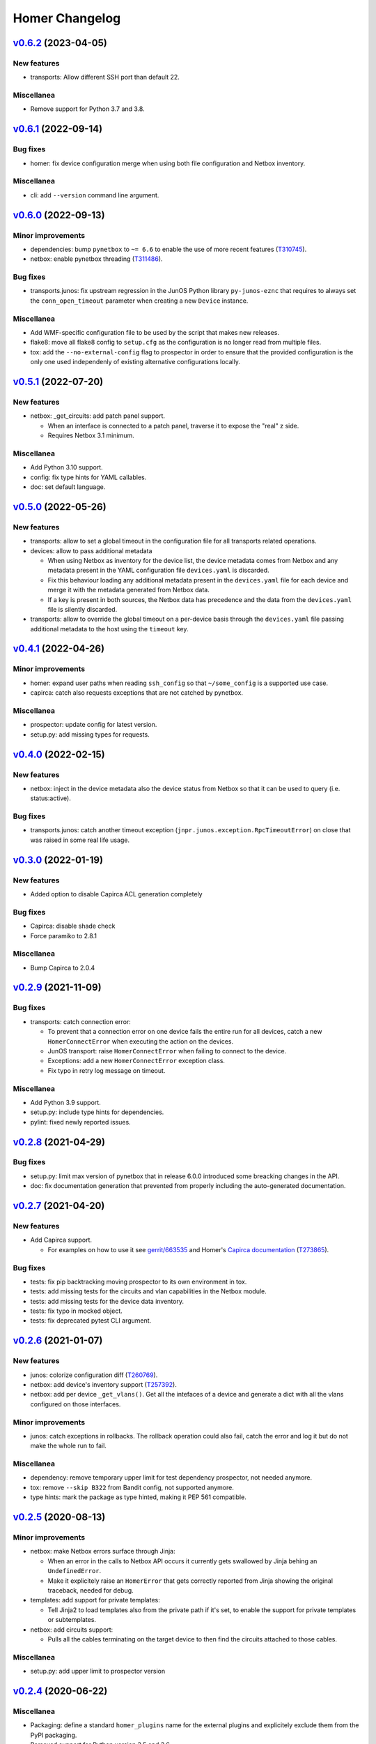 Homer Changelog
---------------

`v0.6.2`_ (2023-04-05)
^^^^^^^^^^^^^^^^^^^^^^

New features
""""""""""""

* transports: Allow different SSH port than default 22.

Miscellanea
"""""""""""

* Remove support for Python 3.7 and 3.8.

`v0.6.1`_ (2022-09-14)
^^^^^^^^^^^^^^^^^^^^^^

Bug fixes
"""""""""

* homer: fix device configuration merge when using both file configuration and Netbox inventory.

Miscellanea
"""""""""""

* cli: add ``--version`` command line argument.

`v0.6.0`_ (2022-09-13)
^^^^^^^^^^^^^^^^^^^^^^

Minor improvements
""""""""""""""""""

* dependencies: bump ``pynetbox`` to ``~= 6.6`` to enable the use of more recent features (`T310745`_).
* netbox: enable pynetbox threading (`T311486`_).

Bug fixes
"""""""""

* transports.junos: fix upstream regression in the JunOS Python library ``py-junos-eznc`` that requires to always set
  the ``conn_open_timeout`` parameter when creating a new ``Device`` instance.

Miscellanea
"""""""""""

* Add WMF-specific configuration file to be used by the script that makes new releases.
* flake8: move all flake8 config to ``setup.cfg`` as the configuration is no longer read from multiple files.
* tox: add the ``--no-external-config`` flag to prospector in order to ensure that the provided configuration is the
  only one used independenly of existing alternative configurations locally.

`v0.5.1`_ (2022-07-20)
^^^^^^^^^^^^^^^^^^^^^^

New features
""""""""""""

* netbox: _get_circuits: add patch panel support.

  * When an interface is connected to a patch panel, traverse it to expose the "real" z side.
  * Requires Netbox 3.1 minimum.

Miscellanea
"""""""""""

* Add Python 3.10 support.
* config: fix type hints for YAML callables.
* doc: set default language.

`v0.5.0`_ (2022-05-26)
^^^^^^^^^^^^^^^^^^^^^^

New features
""""""""""""

* transports: allow to set a global timeout in the configuration file for all transports related operations.
* devices: allow to pass additional metadata

  * When using Netbox as inventory for the device list, the device metadata comes from Netbox and any metadata present
    in the YAML configuration file ``devices.yaml`` is discarded.
  * Fix this behaviour loading any additional metadata present in the ``devices.yaml`` file for each device and merge
    it with the metadata generated from Netbox data.
  * If a key is present in both sources, the Netbox data has precedence and the data from the ``devices.yaml`` file is
    silently discarded.

* transports: allow to override the global timeout on a per-device basis through the ``devices.yaml`` file passing
  additional metadata to the host using the ``timeout`` key.

`v0.4.1`_ (2022-04-26)
^^^^^^^^^^^^^^^^^^^^^^

Minor improvements
""""""""""""""""""

* homer: expand user paths when reading ``ssh_config`` so that ``~/some_config`` is a supported use case.
* capirca: catch also requests exceptions that are not catched by pynetbox.

Miscellanea
"""""""""""

* prospector: update config for latest version.
* setup.py: add missing types for requests.

`v0.4.0`_ (2022-02-15)
^^^^^^^^^^^^^^^^^^^^^^

New features
""""""""""""

* netbox: inject in the device metadata also the device status from Netbox so that it can be used to query
  (i.e. status:active).

Bug fixes
"""""""""

* transports.junos: catch another timeout exception (``jnpr.junos.exception.RpcTimeoutError``) on close that was raised
  in some real life usage.

`v0.3.0`_ (2022-01-19)
^^^^^^^^^^^^^^^^^^^^^^

New features
""""""""""""

* Added option to disable Capirca ACL generation completely

Bug fixes
"""""""""

* Capirca: disable shade check
* Force paramiko to 2.8.1

Miscellanea
"""""""""""

* Bump Capirca to 2.0.4

`v0.2.9`_ (2021-11-09)
^^^^^^^^^^^^^^^^^^^^^^

Bug fixes
"""""""""

* transports: catch connection error:

  * To prevent that a connection error on one device fails the entire run for all devices, catch a new
    ``HomerConnectError`` when executing the action on the devices.
  * JunOS transport: raise ``HomerConnectError`` when failing to connect to the device.
  * Exceptions: add a new ``HomerConnectError`` exception class.
  * Fix typo in retry log message on timeout.

Miscellanea
"""""""""""

* Add Python 3.9 support.
* setup.py: include type hints for dependencies.
* pylint: fixed newly reported issues.

`v0.2.8`_ (2021-04-29)
^^^^^^^^^^^^^^^^^^^^^^

Bug fixes
"""""""""

* setup.py: limit max version of pynetbox that in release 6.0.0 introduced some breacking changes in the API.
* doc: fix documentation generation that prevented from properly including the auto-generated documentation.

`v0.2.7`_ (2021-04-20)
^^^^^^^^^^^^^^^^^^^^^^

New features
""""""""""""
* Add Capirca support.

  * For examples on how to use it see `gerrit/663535`_ and Homer's `Capirca documentation`_ (`T273865`_).

Bug fixes
"""""""""

* tests: fix pip backtracking moving prospector to its own environment in tox.
* tests: add missing tests for the circuits and vlan capabilities in the Netbox module.
* tests: add missing tests for the device data inventory.
* tests: fix typo in mocked object.
* tests: fix deprecated pytest CLI argument.

`v0.2.6`_ (2021-01-07)
^^^^^^^^^^^^^^^^^^^^^^

New features
""""""""""""

* junos: colorize configuration diff (`T260769`_).
* netbox: add device's inventory support (`T257392`_).
* netbox: add per device ``_get_vlans()``. Get all the intefaces of a device and generate a dict with all the vlans
  configured on those interfaces.

Minor improvements
""""""""""""""""""

* junos: catch exceptions in rollbacks. The rollback operation could also fail, catch the error and log it but do not
  make the whole run to fail.

Miscellanea
"""""""""""

* dependency: remove temporary upper limit for test dependency prospector, not needed anymore.
* tox: remove ``--skip B322`` from Bandit config, not supported anymore.
* type hints: mark the package as type hinted, making it PEP 561 compatible.

`v0.2.5`_ (2020-08-13)
^^^^^^^^^^^^^^^^^^^^^^

Minor improvements
""""""""""""""""""

* netbox: make Netbox errors surface through Jinja:

  * When an error in the calls to Netbox API occurs it currently gets swallowed by Jinja behing an ``UndefinedError``.
  * Make it explicitely raise an ``HomerError`` that gets correctly reported from Jinja showing the original traceback,
    needed for debug.

* templates: add support for private templates:

  * Tell Jinja2 to load templates also from the private path if it's set, to enable the support for private templates
    or subtemplates.

* netbox: add circuits support:

  * Pulls all the cables terminating on the target device to then find the circuits attached to those cables.

Miscellanea
"""""""""""
* setup.py: add upper limit to prospector version


`v0.2.4`_ (2020-06-22)
^^^^^^^^^^^^^^^^^^^^^^

Miscellanea
"""""""""""

* Packaging: define a standard ``homer_plugins`` name for the external plugins and explicitely exclude them from the
  PyPI packaging.
* Removed support for Python version 3.5 and 3.6.

`v0.2.3`_ (2020-06-11)
^^^^^^^^^^^^^^^^^^^^^^

Minor improvements
""""""""""""""""""

* Improve error catching (`T253795`_).

  * For the diff action catch all the errors directly in the transport in order to return a consistent success and
    diff result for each device, skipping as a result those with failure. In case of failure return ``None`` so that
    it can be distinguished from an empty diff and reported as such both in logging and in the output.
  * For the commit action let the exceptions raise in the transport and be catched and logged in the main ``Homer``
    class with the same effective result that any failing device is skipped without interrupting the whole run.
  * In both cases log also the traceback when the debug logging is enabled.

`v0.2.2`_ (2020-05-06)
^^^^^^^^^^^^^^^^^^^^^^

Bug Fixes
"""""""""

* netbox: adapt to new Netbox API

  * Netbox API starting with Netbox 2.8.0 have removed the choices API endpoint. Adapt the handling of the device
    status accordingly.


`v0.2.1`_ (2020-04-30)
^^^^^^^^^^^^^^^^^^^^^^

Minor improvements
""""""""""""""""""

* Add Python 3.8 support
* transports.junos: do not commit check on empty diff:

  * When performing a commit check, do not actually run the ``commit_check`` on the device if there is no diff.
  * In all cases perform a rollback, even on empty diff.

`v0.2.0`_ (2020-04-06)
^^^^^^^^^^^^^^^^^^^^^^

New features
""""""""""""

* Handle commit abort separately (`T244362`_).

  * Introduce a new ``HomerAbortError`` exception to specifically handle cases in which the user explicitely aborted
    a write operation.
  * In the commit callback raise an ``HomerAbortError`` exception when the user abort the commit or reach the limit of
    invalid replies.

* transports.junos: retry when a timeout occurs during commits (`T244363`_).
* transports.junos: handle timeouts separately (`T244363`_).

  * Handle the ``RpcTimeoutError`` junos exception separately to avoid to have a full stacktrace in the logs as it's a
    normal failure scenario.
  * Handle the ``TimeoutExpiredError`` ncclient exception separately to avoid failures when calling ``close()``.

* allow overriding the ``ssh_config`` path in homer's config.
* plugins: initial implementation for Netbox data.

  * Allow to specify via configuration a Python module to load as a plugin for the Netbox data gathering.
  * When configured the plugin class is dynamically loaded and exposed to the templates as netbox.device_plugin.
  * It is basically the same implementation of ``NetboxDeviceData`` but allows for any specific selection of data from
    Netbox that is not generic enough to be included in Homer itself.

* commit: do not ``commit_check`` on initial empty diff.

  * As a consequence of commit ``1edb7c2`` if a device have an empty diff and a commit is run on it, it will run a
    ``commit_check`` anyway. Avoid this situation skipping the whole operation if at the first attempt the diff is
    empty.
  * In case of enough timeouts that don't allow Homer to complete the commit operation within the same run, the
    automatic rollback should be waited before retrying, otherwise the device will just be skipped.
  * To achieve this, passing the attempt number to all the operation callbacks, also if it's currently only used in
    the commit one to keep the same interface for all of them.

* diff: allow to omit the actual diff.

  * Add the ``-o/--omit-diff`` option to the ``diff`` sub-command to allow to omit the actual diff for security reasons
    if the diff results will be used for monitoring/alarming purposes, as the diff might contain sensitive data.

* diff: use different exit code if there is a diff (`T249224`_).

  * To allow to run automatic checks on outstanding diffs between the devices running configuration and the one defined
    in Homer's config and templates, make the diff command to return a different exit code when successfull but there
    is any diff.
  * In case of failure the failure exit code will prevail.

* netbox: silently skip devices without platform.

  * Some devices might not be reachable by default because not managed. Allow to more silently skip those (debug level
    logging only) if they are missing both the FQDN and the Platform in Netbox.

Minor improvements
""""""""""""""""""

* Sort deviced by FQDN
* netbox: skip virtual chassis devices without a domain field set, as they would not be reachable.

Miscellanea
"""""""""""

* examples: add comments to example config
* config: complete test coverage
* doc: fix example ``config.yaml`` indentation
* gitignore: add ``/plugins`` to gitignore to be able to link a plugin directory from other locations in a local
  checkout.

`v0.1.1`_ (2019-12-17)
^^^^^^^^^^^^^^^^^^^^^^

* Make the transport username configurable


`v0.1.0`_ (2019-12-17)
^^^^^^^^^^^^^^^^^^^^^^

* First release (`T228388`_).

.. _`Capirca documentation`: https://wikitech.wikimedia.org/wiki/Homer#Capirca_(ACL_generation)

.. _`gerrit/663535`: https://gerrit.wikimedia.org/r/c/operations/homer/public/+/663535

.. _`T228388`: https://phabricator.wikimedia.org/T228388
.. _`T244362`: https://phabricator.wikimedia.org/T244362
.. _`T244363`: https://phabricator.wikimedia.org/T244363
.. _`T249224`: https://phabricator.wikimedia.org/T249224
.. _`T253795`: https://phabricator.wikimedia.org/T253795
.. _`T257392`: https://phabricator.wikimedia.org/T257392
.. _`T260769`: https://phabricator.wikimedia.org/T260769
.. _`T273865`: https://phabricator.wikimedia.org/T273865
.. _`T310745`: https://phabricator.wikimedia.org/T310745
.. _`T311486`: https://phabricator.wikimedia.org/T311486

.. _`v0.1.0`: https://github.com/wikimedia/operations-software-homer/releases/tag/v0.1.0
.. _`v0.1.1`: https://github.com/wikimedia/operations-software-homer/releases/tag/v0.1.1
.. _`v0.2.0`: https://github.com/wikimedia/operations-software-homer/releases/tag/v0.2.0
.. _`v0.2.1`: https://github.com/wikimedia/homer/releases/tag/v0.2.1
.. _`v0.2.2`: https://github.com/wikimedia/homer/releases/tag/v0.2.2
.. _`v0.2.3`: https://github.com/wikimedia/homer/releases/tag/v0.2.3
.. _`v0.2.4`: https://github.com/wikimedia/homer/releases/tag/v0.2.4
.. _`v0.2.5`: https://github.com/wikimedia/homer/releases/tag/v0.2.5
.. _`v0.2.6`: https://github.com/wikimedia/homer/releases/tag/v0.2.6
.. _`v0.2.7`: https://github.com/wikimedia/homer/releases/tag/v0.2.7
.. _`v0.2.8`: https://github.com/wikimedia/homer/releases/tag/v0.2.8
.. _`v0.2.9`: https://github.com/wikimedia/homer/releases/tag/v0.2.9
.. _`v0.3.0`: https://github.com/wikimedia/homer/releases/tag/v0.3.0
.. _`v0.4.0`: https://github.com/wikimedia/homer/releases/tag/v0.4.0
.. _`v0.4.1`: https://github.com/wikimedia/homer/releases/tag/v0.4.1
.. _`v0.5.0`: https://github.com/wikimedia/homer/releases/tag/v0.5.0
.. _`v0.5.1`: https://github.com/wikimedia/homer/releases/tag/v0.5.1
.. _`v0.6.0`: https://github.com/wikimedia/homer/releases/tag/v0.6.0
.. _`v0.6.1`: https://github.com/wikimedia/homer/releases/tag/v0.6.1
.. _`v0.6.2`: https://github.com/wikimedia/homer/releases/tag/v0.6.2
